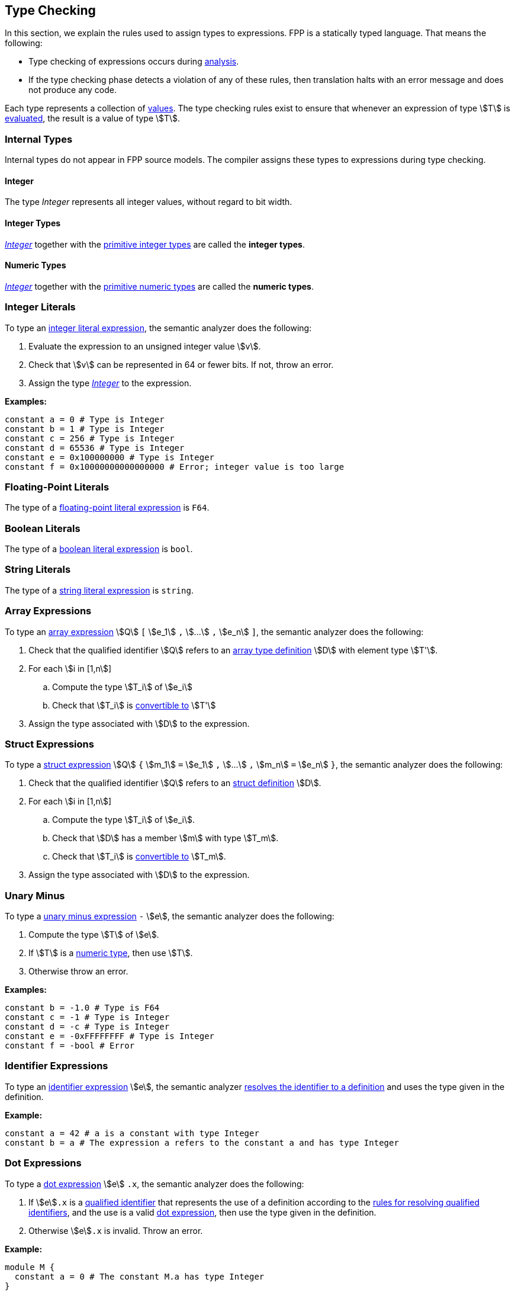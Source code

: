 == Type Checking

In this section, we explain the rules used to assign types to
expressions. FPP is a statically typed language. That means the
following:

* Type checking of expressions occurs during 
<<Analysis-and-Translation_Analysis,analysis>>.

* If the type checking phase detects a violation of any of these rules,
then translation halts with an error message and does not produce any
code.

Each type represents a collection of
<<Evaluation_Values,values>>.
The type checking rules exist to ensure that whenever an expression of
type stem:[T] is <<Evaluation_Evaluating-Expressions,evaluated>>,
the result is a value of type stem:[T].

=== Internal Types

Internal types do not appear in FPP source models.
The compiler assigns these types to expressions during type checking.

==== Integer

The type _Integer_ represents all integer values, without regard
to bit width.

==== Integer Types

<<Type-Checking_Internal-Types_Integer,_Integer_>> together with the 
<<Types_Primitive-Types,primitive integer types>> are called
the *integer types*.

==== Numeric Types

<<Type-Checking_Internal-Types_Integer,_Integer_>> together with the 
<<Types_Primitive-Types,primitive numeric types>> are called
the *numeric types*.

=== Integer Literals

To type an
<<Expressions_Integer-Literals,integer
literal expression>>, the semantic analyzer does the following:

. Evaluate the expression to an unsigned integer value stem:[v].

. Check that stem:[v] can be represented in 64 or fewer bits. If not, throw
an error.

. Assign the type <<Type-Checking_Internal-Types_Integer,_Integer_>> to the expression.

**Examples:**

[source,fpp]
----
constant a = 0 # Type is Integer
constant b = 1 # Type is Integer
constant c = 256 # Type is Integer
constant d = 65536 # Type is Integer
constant e = 0x100000000 # Type is Integer
constant f = 0x10000000000000000 # Error; integer value is too large
----

=== Floating-Point Literals

The type of a
<<Expressions_Floating-Point-Literals,floating-point
literal expression>> is `F64`.

=== Boolean Literals

The type of a
<<Expressions_Boolean-Literals,boolean
literal expression>> is `bool`.

=== String Literals

The type of a
<<Expressions_String-Literals,string
literal expression>> is `string`.

=== Array Expressions

To type an
<<Expressions_Array-Expressions,array expression>>
stem:[Q] `[` stem:[e_1] `,` stem:[...] `,` stem:[e_n] `]`,
the semantic analyzer does the following:

. Check that the qualified identifier stem:[Q] refers to an
<<Definitions_Array-Types-Definition,array type definition>> stem:[D] with 
element type stem:[T'].

. For each stem:[i in [1,n]]

.. Compute the type stem:[T_i] of stem:[e_i]

.. Check that stem:[T_i] is <<Type-Checking_Type-Conversion,convertible to>>
stem:[T']

. Assign the type associated with stem:[D] to the expression.

=== Struct Expressions

To type a
<<Expressions_Struct-Expressions,struct expression>>
stem:[Q] `{` stem:[m_1] `=` stem:[e_1] `,` stem:[...] `,` stem:[m_n] `=` stem:[e_n] `}`,
the semantic analyzer does the following:

. Check that the qualified identifier stem:[Q] refers to an
<<Definitions_Struct-Definition,struct definition>> stem:[D].

. For each stem:[i in [1,n]]

.. Compute the type stem:[T_i] of stem:[e_i].

.. Check that stem:[D] has a member stem:[m] with type stem:[T_m].

.. Check that stem:[T_i] is <<Type-Checking_Type-Conversion,convertible to>>
stem:[T_m].

. Assign the type associated with stem:[D] to the expression.

=== Unary Minus

To type a
<<Expressions_Arithmetic-Expressions,unary
minus expression>> `-` stem:[e], the semantic analyzer does the following:

. Compute the type stem:[T] of stem:[e].

. If stem:[T] is a <<Numeric-Type,numeric type>>, then use stem:[T].

. Otherwise throw an error.

**Examples:**

[source,fpp]
----
constant b = -1.0 # Type is F64
constant c = -1 # Type is Integer
constant d = -c # Type is Integer
constant e = -0xFFFFFFFF # Type is Integer
constant f = -bool # Error
----

=== Identifier Expressions

To type an <<Expressions_Identifier-Expressions,identifier 
expression>> stem:[e], the semantic analyzer 
<<Scoping-of-Names_Resolution-of-Identifiers,resolves the identifier to a 
definition>> and uses the type given in the definition.

**Example:**

[source,fpp]
----
constant a = 42 # a is a constant with type Integer
constant b = a # The expression a refers to the constant a and has type Integer
----

=== Dot Expressions

To type a
<<Expressions_Dot-Expressions,dot
expression>> stem:[e] `.x`, the semantic analyzer does the following:

. If stem:[e]`.x` is a
<<Scoping-of-Names_Qualified-Identifiers,qualified identifier>> that represents 
the use of a definition according to the
<<Scoping-of-Names_Resolution-of-Qualified-Identifiers,rules
for resolving qualified identifiers>>, and the use is a valid
<<Expressions_Dot-Expressions,dot
expression>>, then use the type given in the definition.

. Otherwise stem:[e]`.x` is invalid. Throw an error.

**Example:**

[source,fpp]
----
module M { 
  constant a = 0 # The constant M.a has type Integer
}
constant b = M.a # Expression M.a represents a use of the definition M.a.
                 # Its type is Integer.
----

=== Type Conversion

We say that a type stem:[T_1] *may be converted to* another type stem:[T_2] if
every <<Evaluation_Values,value>> represented by type stem:[T_1] can be
<<Evaluation_Type-Conversion,converted>> into a value of type stem:[T_2].

Here are the rules for type conversion:

. Any <<Type-Checking_Internal-Types_Numeric-Types,numeric
type>> may be converted to any other numeric type.

. An <<Types_Enum-Types,enum type>> may be converted to a
<<Type-Checking_Internal-Types_Numeric-Types,numeric type>>.

. A type stem:[T_1] may be converted to an
<<Types_Array-Types,array type>> stem:[T_2] if
stem:[T_1] may be converted to the member type of stem:[T_2].

. A type stem:[T_1] may be converted to a
<<Types_Structure-Types,structure type>> stem:[T_2] if
for each member stem:[m_{2i}] `:` stem:[T_{2i}] of stem:[T_2],
stem:[T_1] may be converted to stem:[T_{2i}].

. Type convertibility is transitive: if stem:[T_1] may be converted to 
stem:[T_2]
and stem:[T_2] may be converted to stem:[T_3], then stem:[T_1] 
may be converted to stem:[T_3].
